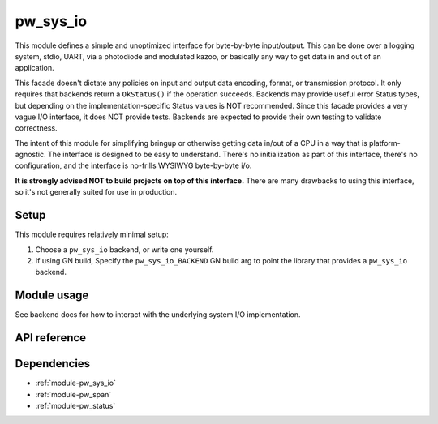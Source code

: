 .. _module-pw_sys_io:

---------
pw_sys_io
---------
This module defines a simple and unoptimized interface for byte-by-byte
input/output. This can be done over a logging system, stdio, UART, via a
photodiode and modulated kazoo, or basically any way to get data in and out
of an application.

This facade doesn't dictate any policies on input and output data encoding,
format, or transmission protocol. It only requires that backends return a
``OkStatus()`` if the operation succeeds. Backends may provide useful error
Status types, but depending on the implementation-specific Status values is
NOT recommended. Since this facade provides a very vague I/O interface, it
does NOT provide tests. Backends are expected to provide their own testing to
validate correctness.

The intent of this module for simplifying bringup or otherwise getting data
in/out of a CPU in a way that is platform-agnostic. The interface is designed
to be easy to understand. There's no initialization as part of this
interface, there's no configuration, and the interface is no-frills WYSIWYG
byte-by-byte i/o.

**It is strongly advised NOT to build projects on top of this interface.** There
are many drawbacks to using this interface, so it's not generally suited for use
in production.

Setup
=====
This module requires relatively minimal setup:

1. Choose a ``pw_sys_io`` backend, or write one yourself.
2. If using GN build, Specify the ``pw_sys_io_BACKEND`` GN build arg to point
   the library that provides a ``pw_sys_io`` backend.

Module usage
============
See backend docs for how to interact with the underlying system I/O
implementation.

API reference
=============
.. doxygenfunction:: pw::sys_io::ReadByte(std::byte* dest)
.. doxygenfunction:: pw::sys_io::TryReadByte(std::byte* dest)
.. doxygenfunction:: pw::sys_io::WriteByte(std::byte b)
.. doxygenfunction:: pw::sys_io::WriteLine(const std::string_view& s)
.. doxygenfunction:: pw::sys_io::ReadBytes(ByteSpan dest)
.. doxygenfunction:: pw::sys_io::WriteBytes(ConstByteSpan src)

Dependencies
============
- :ref:`module-pw_sys_io`
- :ref:`module-pw_span`
- :ref:`module-pw_status`

